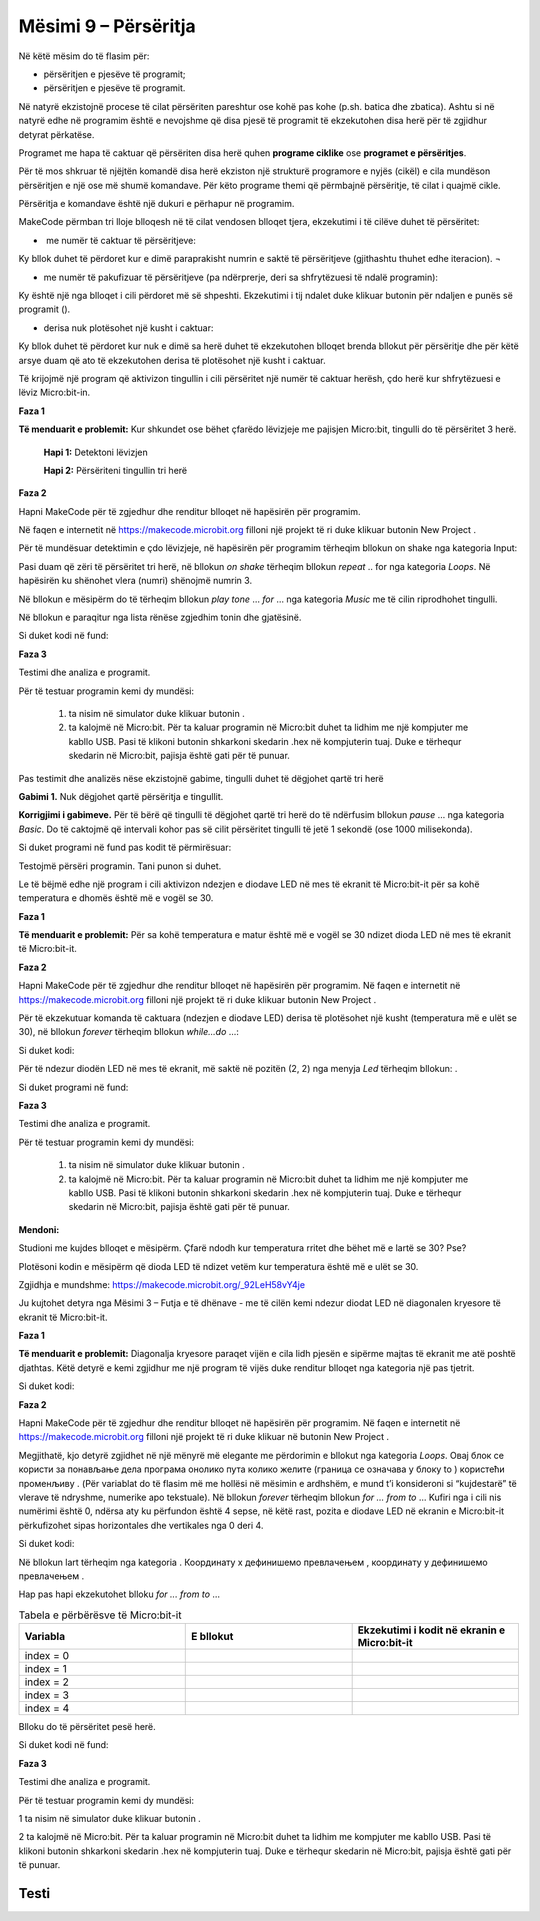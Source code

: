 Mësimi 9 – Përsëritja
=====================

Në këtë mësim do të flasim për:

* përsëritjen e pjesëve të programit;
* përsëritjen e pjesëve të programit.

Në natyrë ekzistojnë procese të cilat përsëriten pareshtur ose kohë pas kohe (p.sh. batica dhe zbatica). Ashtu si në natyrë edhe në programim është e nevojshme që disa pjesë të programit të ekzekutohen disa herë për të zgjidhur detyrat përkatëse.

Programet me hapa të caktuar që përsëriten disa herë quhen **programe ciklike** ose **programet e përsëritjes**.

Për të mos shkruar të njëjtën komandë disa herë ekziston një strukturë programore e nyjës (cikël) e cila mundëson përsëritjen e një ose më shumë komandave. Për këto programe themi që përmbajnë përsëritje, të cilat i quajmë cikle.

Përsëritja e komandave është një dukuri e përhapur në programim.

MakeCode përmban tri lloje blloqesh në të cilat vendosen blloqet tjera, ekzekutimi i të cilëve duhet të përsëritet:

- ­	me numër të caktuar të përsëritjeve:

.. image:: ../_images/146.png
    :align: center
    :width: 200px


.. |dugme4| image:: ../_images/148.png
              :width: 30px


Ky bllok duhet të përdoret kur e dimë paraprakisht numrin e saktë të përsëritjeve (gjithashtu thuhet edhe iteracion). ¬
­

-  me numër të pakufizuar të përsëritjeve (pa ndërprerje, deri sa shfrytëzuesi të ndalë programin):

.. image:: ../_images/147.png
     :align: center
     :width: 200px

Ky është një nga blloqet i cili përdoret më së shpeshti. Ekzekutimi i tij ndalet duke klikuar butonin për ndaljen e punës së programit (|dugme4|).

-  derisa nuk plotësohet një kusht i caktuar:

.. image:: ../_images/149.png
      :align: center
      :width: 200px

Ky bllok duhet të përdoret kur nuk e dimë sa herë duhet të ekzekutohen blloqet brenda bllokut për përsëritje dhe për këtë arsye duam që ato të ekzekutohen derisa të plotësohet një kusht i caktuar.

Të krijojmë një program që aktivizon tingullin i cili përsëritet një numër të caktuar herësh, çdo herë kur shfrytëzuesi e lëviz Micro:bit-in.

**Faza 1**

**Të menduarit e problemit:** Kur shkundet ose bëhet çfarëdo lëvizjeje me pajisjen Micro:bit, tingulli do të përsëritet 3 herë.

    **Hapi 1:** Detektoni lëvizjen

    **Hapi 2:** Përsëriteni tingullin tri herë

**Faza 2**

.. |dugme5| image:: ../_images/86.png
              :width: 90px

Hapni MakeCode për të zgjedhur dhe renditur blloqet në hapësirën për programim.

Në faqen e internetit në https://makecode.microbit.org filloni një projekt të ri duke klikuar butonin New Project |dugme5|.

Për të mundësuar detektimin e çdo lëvizjeje, në hapësirën për programim tërheqim bllokun on shake nga kategoria Input:

.. image:: ../_images/150.png
      :align: center
      :width: 400px

Pasi duam që zëri të përsëritet tri herë, në bllokun *on shake* tërheqim bllokun *repeat* .. for nga kategoria *Loops*. Në hapësirën ku shënohet vlera (numri) shënojmë numrin 3.

.. image:: ../_images/151.png
      :align: center
      :width: 200px

Në bllokun e mësipërm do të tërheqim bllokun *play tone* … *for* … nga kategoria *Music* me të cilin riprodhohet tingulli.

.. image:: ../_images/152.png
      :align: center
      :width: 400px

Në bllokun e paraqitur nga lista rënëse zgjedhim tonin dhe gjatësinë.

.. image:: ../_images/153.png
      :align: center
      :width: 350px

Si duket kodi në fund:

.. image:: ../_images/154.png
      :align: center
      :width: 300px

**Faza 3**

Testimi dhe analiza e programit.

.. |startuj| image:: ../_images/96.png
              :width: 60px

.. |download| image:: ../_images/97.png
              :width: 200px

Për të testuar programin kemi dy mundësi:

      1. ta nisim në simulator duke klikuar butonin  |startuj|.

      2. ta kalojmë në Micro:bit. Për ta kaluar programin në Micro:bit duhet ta lidhim me një kompjuter me kabllo USB. Pasi të klikoni butonin |download| shkarkoni skedarin .hex në kompjuterin tuaj. Duke e tërhequr skedarin në Micro:bit, pajisja është gati për të punuar.

Pas testimit dhe analizës nëse ekzistojnë gabime, tingulli duhet të dëgjohet qartë tri herë


**Gabimi 1.** Nuk dëgjohet qartë përsëritja e tingullit.

**Korrigjimi i gabimeve.** Për të bërë që tingulli të dëgjohet qartë tri herë do të ndërfusim bllokun *pause* ... nga kategoria *Basic*. Do të caktojmë që intervali kohor pas së cilit përsëritet tingulli të jetë 1 sekondë (ose 1000 milisekonda).

Si duket programi në fund pas kodit të përmirësuar:

.. image:: ../_images/155.png
      :align: center
      :width: 400px

Testojmë përsëri programin. Tani punon si duhet.

Le të bëjmë edhe një program i cili aktivizon ndezjen e diodave LED në mes të ekranit të Micro:bit-it për sa kohë temperatura e dhomës është më e vogël se 30.

**Faza 1**

**Të menduarit e problemit:** Për sa kohë temperatura e matur është më e vogël se 30 ndizet dioda LED në mes të ekranit të Micro:bit-it.

**Faza 2**

Hapni MakeCode për të zgjedhur dhe renditur blloqet në hapësirën për programim. Në faqen e internetit në https://makecode.microbit.org filloni një projekt të ri duke klikuar butonin New Project |dugme5|.

Për të ekzekutuar komanda të caktuara (ndezjen e diodave LED) derisa të plotësohet një kusht (temperatura më e ulët se 30), në bllokun *forever* tërheqim bllokun *while...do* ...:

Si duket kodi:


.. image:: ../_images/156.png
      :align: center
      :width: 400px


.. |plot| image:: ../_images/108.png
              :width: 200px

Për të ndezur diodën LED në mes të ekranit, më saktë në pozitën (2, 2) nga menyja *Led* tërheqim bllokun:  |plot| .

Si duket programi në fund:

.. image:: ../_images/157.png
      :align: center
      :width: 400px

**Faza 3**

Testimi dhe analiza e programit.

Për të testuar programin kemi dy mundësi:

      1. ta nisim në simulator duke klikuar butonin |startuj|.

      2. ta kalojmë në Micro:bit. Për ta kaluar programin në Micro:bit duhet ta lidhim me një kompjuter me kabllo USB. Pasi të klikoni butonin |download| shkarkoni skedarin .hex në kompjuterin tuaj. Duke e tërhequr skedarin në Micro:bit, pajisja është gati për të punuar.


**Mendoni:**

Studioni me kujdes blloqet e mësipërm. Çfarë ndodh kur temperatura rritet dhe bëhet më e lartë se 30? Pse?

Plotësoni kodin e mësipërm që dioda LED të ndizet vetëm kur temperatura është më e ulët se 30.

Zgjidhja e mundshme: https://makecode.microbit.org/_92LeH58vY4je

Ju kujtohet detyra nga Mësimi 3 – Futja e të dhënave - me të cilën kemi ndezur diodat LED në diagonalen kryesore të ekranit të Micro:bit-it.

.. image:: ../_images/158.png
      :align: center
      :width: 300px

.. |led| image:: ../_images/109.png
          :width: 180px

**Faza 1**

**Të menduarit e problemit:** Diagonalja kryesore paraqet vijën e cila lidh pjesën e sipërme majtas të ekranit me atë poshtë djathtas. Këtë detyrë e kemi zgjidhur me një program të vijës duke renditur blloqet |plot| nga kategoria |led| një pas tjetrit.

Si duket kodi:

.. image:: ../_images/159.png
      :align: center
      :width: 200px

**Faza 2**

Hapni MakeCode për të zgjedhur dhe renditur blloqet në hapësirën për programim. Në faqen e internetit në https://makecode.microbit.org filloni një projekt të ri duke klikuar në butonin New Project  |dugme5|.

.. |blok| image:: ../_images/160.png
          :width: 200px

.. |b1| image:: ../_images/161.png
          :width: 60px


.. |p1| image:: ../_images/162.png
          :width: 100px

Megjithatë, kjo detyrë zgjidhet në një mënyrë më elegante me përdorimin e bllokut  |blok| nga kategoria *Loops*. Овај блок се користи за понављање дела програма онолико пута колико желите (граница се означава у блоку to |b1|) користећи променљиву |p1|. (Për variablat do të flasim më me hollësi në mësimin e ardhshëm, e mund t’i konsideroni si “kujdestarë” të vlerave të ndryshme, numerike apo tekstuale).
Në bllokun *forever* tërheqim bllokun *for ... from to* … Kufiri nga i cili nis numërimi është 0, ndërsa aty ku përfundon është 4 sepse, në këtë rast, pozita e diodave LED në ekranin e Micro:bit-it përkufizohet sipas horizontales dhe vertikales nga 0 deri 4.

Si duket kodi:

.. image:: ../_images/163.png
      :align: center
      :width: 300px

Në bllokun lart tërheqim |plot| nga kategoria |led|. Координату x дефинишемо превлачењем |p1|, координату y дефинишемо превлачењем |p1|.

Hap pas hapi ekzekutohet blloku *for ... from to* …

.. |s1| image:: ../_images/164.png
            :width: 150px

.. |plot1| image:: ../_images/165.png
            :width: 150px

.. |plot11| image:: ../_images/108.png
            :width: 150px

.. |s2| image:: ../_images/166.png
            :width: 150px


.. |plot2| image:: ../_images/167.png
            :width: 150px

.. |s3| image:: ../_images/168.png
            :width: 150px

.. |plot3| image:: ../_images/169.png
            :width: 150px

.. |s4| image:: ../_images/170.png
            :width: 150px

.. |plot4| image:: ../_images/171.png
            :width: 150px

.. |s5| image:: ../_images/172.png
            :width: 150px


.. list-table:: Tabela e përbërësve të Micro:bit-it
   :widths: 100 100 100
   :header-rows: 1

   * - Variabla  |p1|
     - E bllokut |plot|
     - Ekzekutimi i kodit në ekranin e Micro:bit-it

   * - index = 0
     - |plot11|
     - |s1|

   * - index = 1
     - |plot1|
     - |s2|

   * - index = 2
     - |plot2|
     - |s3|

   * - index = 3
     - |plot3|
     - |s4|

   * - index = 4
     - |plot4|
     - |s5|


Blloku do të përsëritet pesë herë.

Si duket kodi në fund:

.. image:: ../_images/173.png
      :align: center
      :width: 300px

**Faza 3**

Testimi dhe analiza e programit.

Për të testuar programin kemi dy mundësi:

1	ta nisim në simulator duke klikuar butonin  |startuj|.

2	ta kalojmë në Micro:bit. Për ta kaluar programin në Micro:bit duhet ta lidhim me kompjuter me kabllo USB. Pasi të klikoni butonin |download| shkarkoni skedarin .hex në kompjuterin tuaj. Duke e tërhequr skedarin në Micro:bit, pajisja është gati për të punuar.

.. image:: ../_images/174.png
      :align: center
      :width: 300px

.. infonote::

  **Çfarë mësuam?**

      • programet tek të cilët blloqet e caktuara përsëriten disa herë quhen programe ciklike ose programe të përsëritjes.
      • ekzistojnë blloqe të ndryshme për përsëritje (numerikë, të pafund dhe të kushtëzuar) dhe kur përdoren ata
      • blloqet numerike ekzekutohen kur dihet saktë sa herë do të përsëritet një veprim.
      • përsëritjet e kushtëzuara përdoren kur nuk dihet sa herë duhet të ekzekutohet një veprim. Ky bllok ekzekutohet derisa të plotësohet një kusht i veçantë.
      • cilat vlera merr index-i në bllokun e përsëritjes, më saktë, cila është vlera fillestare dhe cila është përfundimtare.


Testi
~~~~~

.. mchoice:: L9P1
    :answer_a: Në ekran do të shfaqet një zemër.
    :answer_b: Në ekran do të shfaqet një zemër për sa kohë mbahet shtypur butoni А.
    :answer_c: Në ekran do të shfaqet një zemër derisa temperatura është të jetë e lartë se 30.
    :answer_d: Në ekran nuk do të shfaqet asgjë.
    :feedback_a: Përgjigja juaj nuk është e saktë. Provoni përsëri!
    :feedback_b: Ju lumtë! Përgjigja juaj është e saktë.
    :feedback_c: Përgjigja juaj nuk është e saktë. Provoni përsëri!
    :feedback_d: Përgjigja juaj nuk është e saktë. Provoni përsëri!
    :correct: b

    Studioni kodin me kujdes:

    .. image:: ../_images/175.png
          :align: center
          :width: 300px

    Çfarë do të shfaqet në Micro:bit?



.. mchoice:: L9P2
    :answer_a: Në ekran do të shfaqet vlera e matur e temperaturës momentale dhe një zemër.
    :answer_c: Në ekran do të shfaqet një zemër tri herë.
    :answer_d: Në ekran do të shfaqet tri herë vlera e matur e temperaturës momentale dhe një zemër.
    :feedback_a: Përgjigja juaj nuk është e saktë. Provoni përsëri!
    :feedback_b: Përgjigja juaj nuk është e saktë. Provoni përsëri!
    :feedback_c: Ju lumtë! Përgjigja juaj është e saktë.
    :feedback_d: Përgjigja juaj nuk është e saktë. Provoni përsëri!
    :correct: c

    Studioni kodin me kujdes:

    .. image:: ../_images/176.png
          :align: center
          :width: 300px

    Çfarë do të shfaqet në Micro:bit?



.. mchoice:: L9P3
    :answer_a: Në ekran do të renditen numrat nga 0 deri 4.
    :answer_b: Në ekran do të shfaqet numri 5.
    :answer_c: Në ekran do të shfaqet pesë herë numri 4.
    :answer_d: Në ekran nuk do të shfaqet asgjë.
    :feedback_a: Ju lumtë! Përgjigja juaj është e saktë.
    :feedback_b: Përgjigja juaj nuk është e saktë. Provoni përsëri!
    :feedback_c: Përgjigja juaj nuk është e saktë. Provoni përsëri!
    :feedback_d: Përgjigja juaj nuk është e saktë. Provoni përsëri!
    :correct: a

    Studioni kodin me kujdes:

    .. image:: ../_images/177.png
          :align: center
          :width: 300px

    Çfarë do të shfaqet në Micro:bit?


.. mchoice:: L9P4
      :answer_a: Në ekran do të paraqitet një zemër katër herë (simulim i rrahjes së zemrës).
      :answer_b: Në ekran do të shfaqet një zemër.
      :answer_c: Në ekran nuk do të shfaqet asgjë.
      :feedback_a: Përgjigja juaj nuk është e saktë. Provoni përsëri!
      :feedback_b: Përgjigja juaj nuk është e saktë. Provoni përsëri!
      :feedback_c: Ju lumtë! Përgjigja juaj është e saktë.
      :correct: c

      Studioni kodin me kujdes:

      .. image:: ../_images/178.png
            :align: center
            :width: 300px

      Çfarë do të shfaqet në Micro:bit?
